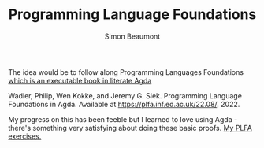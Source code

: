#+TITLE: Programming Language Foundations
#+AUTHOR: Simon Beaumont
#+EMAIL: datalligator@icloud.com

The idea would be to follow along Programming Languages Foundations
[[https://plfa.github.io][which is an executable book in literate Agda]]

Wadler, Philip, Wen Kokke, and Jeremy G. Siek. Programming Language
Foundations in Agda. Available at https://plfa.inf.ed.ac.uk/22.08/. 2022.

My progress on this has been feeble but I learned to love using Agda -
there's something very satisfying about doing these basic proofs. [[https://github.com/sebeaumont/myplta][My
PLFA exercises.]]
